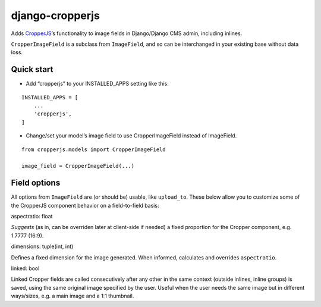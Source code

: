 django-cropperjs
================

Adds `CropperJS`_\ ’s functionality to image fields in Django/Django CMS
admin, including inlines.

``CropperImageField`` is a subclass from ``ImageField``, and so can be
interchanged in your existing base without data loss.

Quick start
~~~~~~~~~~~

-  Add “cropperjs” to your INSTALLED_APPS setting like this:

::

       INSTALLED_APPS = [
           ...
           'cropperjs',
       ]

-  Change/set your model’s image field to use CropperImageField instead
   of ImageField.

::

       from cropperjs.models import CropperImageField

       image_field = CropperImageField(...)

Field options
~~~~~~~~~~~~~

All options from ``ImageField`` are (or should be) usable, like
``upload_to``. These below allow you to customize some of the CropperJS
component behavior on a field-to-field basis:

aspectratio: float


*Suggests* (as in, can be overriden later at client-side if needed) a
fixed proportion for the Cropper component, e.g. 1.7777 (16:9).

dimensions: tuple(int, int)


Defines a fixed dimension for the image generated. When informed,
calculates and overrides ``aspectratio``.

linked: bool


Linked Cropper fields are called consecutively after any other in the
same context (outside inlines, inline groups) is saved, using the same
original image specified by the user. Useful when the user needs the
same image but in different ways/sizes, e.g. a main image and a 1:1
thumbnail.

.. _CropperJS: https://fengyuanchen.github.io/cropperjs/


